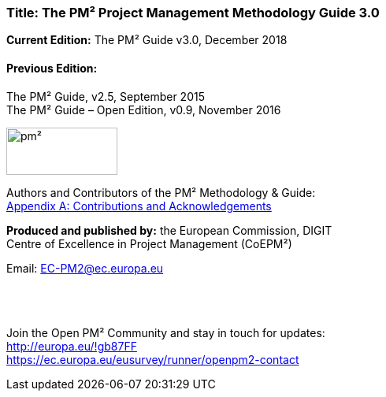 
[discrete]
=== *Title:* The PM² Project Management Methodology Guide 3.0

*Current Edition:* The PM² Guide v3.0, December 2018
[discrete]
==== Previous Edition:
The PM² Guide, v2.5, September 2015 +
The PM² Guide – Open Edition, v0.9, November 2016

image:pm².png[width=141,height=60]

Authors and Contributors of the PM² Methodology & Guide: +
link:#_bookmark101[[.underline]#Appendix A: Contributions and Acknowledgements#]

*Produced and published by:* the European Commission, DIGIT +
Centre of Excellence in Project Management (CoEPM²)

Email: mailto:EC-PM2@ec.europa.eu[EC-PM2@ec.europa.eu]
{zwsp} +
{zwsp} +
{zwsp} +
{zwsp} +
[.text-right]
--
Join the Open PM² Community and stay in touch for updates: +
http://europa.eu/!gb87FF[http://europa.eu/!gb87FF] +
https://ec.europa.eu/eusurvey/runner/openpm2-contact[https://ec.europa.eu/eusurvey/runner/openpm2-contact]
--